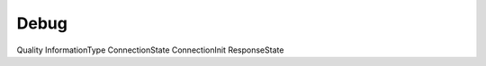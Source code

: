 Debug
======================================================================

.. doxygenenum:: Debug
   :project: iec104-python

Quality
InformationType
ConnectionState
ConnectionInit
ResponseState

